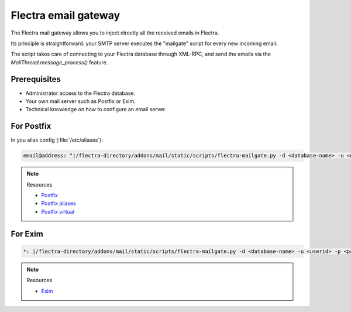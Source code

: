 
=====================
Flectra email gateway
=====================

The Flectra mail gateway allows you to inject directly all the received emails in Flectra.

Its principle is straightforward: your SMTP server executes the "mailgate" script for every new incoming email.

The script takes care of connecting to your Flectra database through XML-RPC, and send the emails via
the `MailThread.message_process()` feature.

Prerequisites
-------------
- Administrator access to the Flectra database.
- Your own mail server such as Postfix or Exim.
- Technical knowledge on how to configure an email server.

For Postfix
-----------
In you alias config (:file:`/etc/aliases`):

.. code-block:: text

   email@address: "|/flectra-directory/addons/mail/static/scripts/flectra-mailgate.py -d <database-name> -u <userid> -p <password>"

.. note::
   Resources

   - `Postfix <http://www.postfix.org/documentation.html>`_
   - `Postfix aliases <http://www.postfix.org/aliases.5.html>`_
   - `Postfix virtual <http://www.postfix.org/virtual.8.html>`_


For Exim
--------
.. code-block:: text

   *: |/flectra-directory/addons/mail/static/scripts/flectra-mailgate.py -d <database-name> -u <userid> -p <password>

.. note::
   Resources

   - `Exim <https://www.exim.org/docs.html>`_


